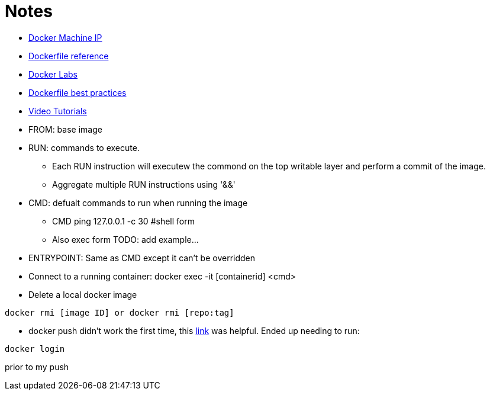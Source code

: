 = Notes

* link:https://docs.docker.com/machine/reference/ip/[Docker Machine IP]
* link:https://www.docker.com/products/docker-toolbox#/tutorials[Dockerfile reference]
* link:https://github.com/docker/labs[Docker Labs]
* link:https://docs.docker.com/engine/userguide/eng-image/dockerfile_best-practices/[Dockerfile best practices]
////
----
https://docs.docker.com/machine/reference/ip/
----
////
* link:https://www.docker.com/products/docker-toolbox#/tutorials[Video Tutorials]

* FROM: base image
* RUN: commands to execute. 
** Each RUN instruction will executew the commond on the top writable layer and perform a commit of the image.
** Aggregate multiple RUN instructions using '&&'

* CMD: defualt commands to run when running the image
** CMD ping 127.0.0.1 -c 30 #shell form
** Also exec form TODO: add example...

* ENTRYPOINT: Same as CMD except it can't be overridden

* Connect to a running container: docker exec -it [containerid] <cmd> 

* Delete a local docker image
----
docker rmi [image ID] or docker rmi [repo:tag]
----

* docker push didn't work the first time, this link:http://stackoverflow.com/questions/41984399/denied-requested-access-to-the-resource-is-denied-docker[link] was helpful. Ended up needing to run:

----
docker login
----

prior to my push
